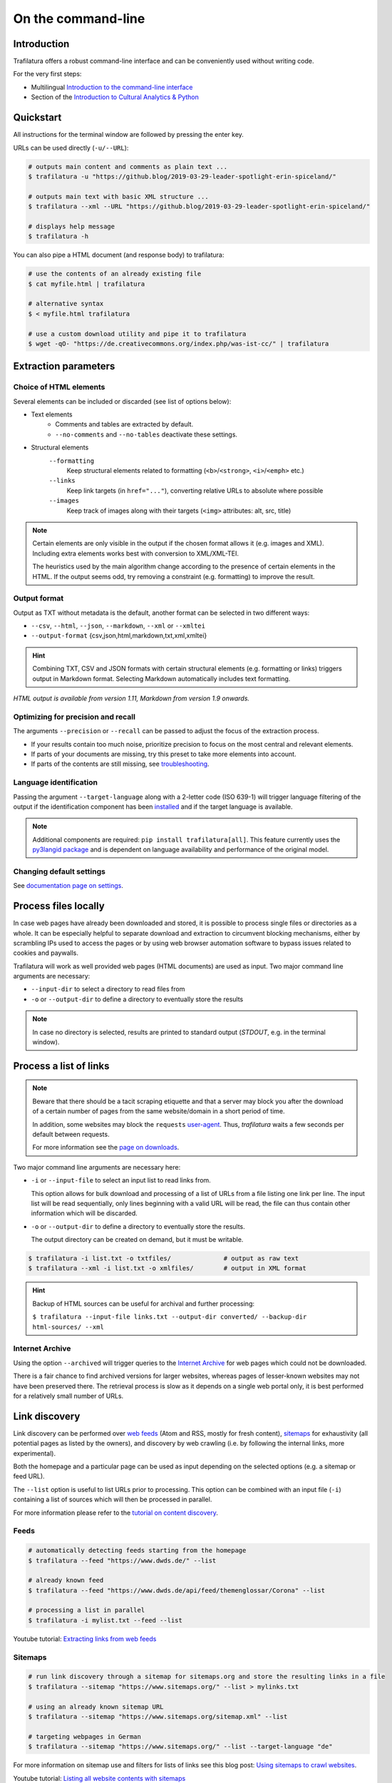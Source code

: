 On the command-line
===================

.. meta::
    :description lang=en:
        Trafilatura offers a robust CLI. Learn how to download and extract text from HTML web pages without writing code, including parallel processing and data mining capabilities.


Introduction
------------

Trafilatura offers a robust command-line interface and can be conveniently used without writing code.

For the very first steps:

- Multilingual `Introduction to the command-line interface <https://tutorial.djangogirls.org/en/intro_to_command_line/>`_
- Section of the `Introduction to Cultural Analytics & Python <https://melaniewalsh.github.io/Intro-Cultural-Analytics/01-Command-Line/01-The-Command-Line.html>`_


Quickstart
----------

All instructions for the terminal window are followed by pressing the enter key.


URLs can be used directly (``-u/--URL``):

.. code-block:: bash

    # outputs main content and comments as plain text ...
    $ trafilatura -u "https://github.blog/2019-03-29-leader-spotlight-erin-spiceland/"

    # outputs main text with basic XML structure ...
    $ trafilatura --xml --URL "https://github.blog/2019-03-29-leader-spotlight-erin-spiceland/"

    # displays help message
    $ trafilatura -h


You can also pipe a HTML document (and response body) to trafilatura:

.. code-block:: bash

    # use the contents of an already existing file
    $ cat myfile.html | trafilatura

    # alternative syntax
    $ < myfile.html trafilatura

    # use a custom download utility and pipe it to trafilatura
    $ wget -qO- "https://de.creativecommons.org/index.php/was-ist-cc/" | trafilatura


Extraction parameters
---------------------


Choice of HTML elements
~~~~~~~~~~~~~~~~~~~~~~~

Several elements can be included or discarded (see list of options below):

- Text elements
   - Comments and tables are extracted by default.
   - ``--no-comments`` and ``--no-tables`` deactivate these settings.

- Structural elements
   ``--formatting``
      Keep structural elements related to formatting (``<b>``/``<strong>``, ``<i>``/``<emph>`` etc.)
   ``--links``
      Keep link targets (in ``href="..."``), converting relative URLs to absolute where possible
   ``--images``
      Keep track of images along with their targets (``<img>`` attributes: alt, src, title)

.. note::
    Certain elements are only visible in the output if the chosen format allows it (e.g. images and XML). Including extra elements works best with conversion to XML/XML-TEI.

    The heuristics used by the main algorithm change according to the presence of certain elements in the HTML. If the output seems odd, try removing a constraint (e.g. formatting) to improve the result.


Output format
~~~~~~~~~~~~~

Output as TXT without metadata is the default, another format can be selected in two different ways:

-  ``--csv``, ``--html``, ``--json``, ``--markdown``, ``--xml`` or ``--xmltei``
-  ``--output-format`` {csv,json,html,markdown,txt,xml,xmltei}

.. hint::
    Combining TXT, CSV and JSON formats with certain structural elements (e.g. formatting or links) triggers output in Markdown format. Selecting Markdown automatically includes text formatting.

*HTML output is available from version 1.11, Markdown from version 1.9 onwards.*


Optimizing for precision and recall
~~~~~~~~~~~~~~~~~~~~~~~~~~~~~~~~~~~

The arguments ``--precision`` or ``--recall`` can be passed to adjust the focus of the extraction process.

- If your results contain too much noise, prioritize precision to focus on the most central and relevant elements.
- If parts of your documents are missing, try this preset to take more elements into account.
- If parts of the contents are still missing, see `troubleshooting <troubleshooting.html>`_.


Language identification
~~~~~~~~~~~~~~~~~~~~~~~

Passing the argument ``--target-language`` along with a 2-letter code (ISO 639-1) will trigger language filtering of the output if the identification component has been `installed <installation.html>`_ and if the target language is available.

.. note::
    Additional components are required: ``pip install trafilatura[all]``.
    This feature currently uses the `py3langid package <https://github.com/adbar/py3langid>`_ and is dependent on language availability and performance of the original model.



Changing default settings
~~~~~~~~~~~~~~~~~~~~~~~~~

See `documentation page on settings <settings.html>`_.



Process files locally
---------------------

In case web pages have already been downloaded and stored, it is possible to process single files or directories as a whole. It can be especially helpful to separate download and extraction to circumvent blocking mechanisms, either by scrambling IPs used to access the pages or by using web browser automation software to bypass issues related to cookies and paywalls.

Trafilatura will work as well provided web pages (HTML documents) are used as input. Two major command line arguments are necessary:

-  ``--input-dir`` to select a directory to read files from
-  ``-o`` or ``--output-dir`` to define a directory to eventually store the results


.. note::
    In case no directory is selected, results are printed to standard output (*STDOUT*, e.g. in the terminal window).



Process a list of links
-----------------------

.. note::
    Beware that there should be a tacit scraping etiquette and that a server may block you after the download of a certain number of pages from the same website/domain in a short period of time.

    In addition, some websites may block the ``requests`` `user-agent <https://en.wikipedia.org/wiki/User_agent>`_. Thus, *trafilatura* waits a few seconds per default between requests.

    For more information see the `page on downloads <downloads.html>`_.


Two major command line arguments are necessary here:

-  ``-i`` or ``--input-file`` to select an input list to read links from.

   This option allows for bulk download and processing of a list of URLs from a file listing one link per line. The input list will be read sequentially, only lines beginning with a valid URL will be read, the file can thus contain other information which will be discarded.

-  ``-o`` or ``--output-dir`` to define a directory to eventually store the results.

   The output directory can be created on demand, but it must be writable.


.. code-block:: bash

    $ trafilatura -i list.txt -o txtfiles/		# output as raw text
    $ trafilatura --xml -i list.txt -o xmlfiles/	# output in XML format


.. hint::
    Backup of HTML sources can be useful for archival and further processing:
    
    ``$ trafilatura --input-file links.txt --output-dir converted/ --backup-dir html-sources/ --xml``


Internet Archive
~~~~~~~~~~~~~~~~

Using the option ``--archived`` will trigger queries to the `Internet Archive <https://web.archive.org/>`_ for web pages which could not be downloaded.

There is a fair chance to find archived versions for larger websites, whereas pages of lesser-known websites may not have been preserved there. The retrieval process is slow as it depends on a single web portal only, it is best performed for a relatively small number of URLs.


Link discovery
--------------

Link discovery can be performed over `web feeds <https://en.wikipedia.org/wiki/Web_feed>`_ (Atom and RSS, mostly for fresh content), `sitemaps <https://en.wikipedia.org/wiki/Sitemaps>`_ for exhaustivity (all potential pages as listed by the owners), and discovery by web crawling (i.e. by following the internal links, more experimental).

Both the homepage and a particular page can be used as input depending on the selected options (e.g. a sitemap or feed URL).

The ``--list`` option is useful to list URLs prior to processing. This option can be combined with an input file (``-i``) containing a list of sources which will then be processed in parallel.

For more information please refer to the `tutorial on content discovery <tutorial0.html#content-discovery>`_.

Feeds
~~~~~

.. code-block:: bash

    # automatically detecting feeds starting from the homepage
    $ trafilatura --feed "https://www.dwds.de/" --list

    # already known feed
    $ trafilatura --feed "https://www.dwds.de/api/feed/themenglossar/Corona" --list

    # processing a list in parallel
    $ trafilatura -i mylist.txt --feed --list


.. raw:: html

    <iframe width="560" height="315" src="https://www.youtube-nocookie.com/embed/NW2ISdOx08M?start=406" title="YouTube video player" frameborder="0" allow="accelerometer; autoplay; clipboard-write; encrypted-media; gyroscope; picture-in-picture" allowfullscreen></iframe>


Youtube tutorial: `Extracting links from web feeds <https://www.youtube.com/watch?v=NW2ISdOx08M&list=PL-pKWbySIRGMgxXQOtGIz1-nbfYLvqrci&index=2&t=398s>`_


Sitemaps
~~~~~~~~

.. code-block:: bash

    # run link discovery through a sitemap for sitemaps.org and store the resulting links in a file
    $ trafilatura --sitemap "https://www.sitemaps.org/" --list > mylinks.txt

    # using an already known sitemap URL
    $ trafilatura --sitemap "https://www.sitemaps.org/sitemap.xml" --list

    # targeting webpages in German
    $ trafilatura --sitemap "https://www.sitemaps.org/" --list --target-language "de"


For more information on sitemap use and filters for lists of links see this blog post: `Using sitemaps to crawl websites <https://adrien.barbaresi.eu/blog/using-sitemaps-crawl-websites.html>`_.


.. raw:: html

    <iframe width="560" height="315" src="https://www.youtube-nocookie.com/embed/uWUyhxciTOs?start=330" title="YouTube video player" frameborder="0" allow="accelerometer; autoplay; clipboard-write; encrypted-media; gyroscope; picture-in-picture" allowfullscreen></iframe>


Youtube tutorial: `Listing all website contents with sitemaps <https://www.youtube.com/watch?v=uWUyhxciTOs&list=PL-pKWbySIRGMgxXQOtGIz1-nbfYLvqrci&index=3&t=330s>`_


Web crawling
~~~~~~~~~~~~

Selecting the ``--crawl`` option automatically looks for pages by following a fixed number of internal links on the website, starting from the given URL and returning a list of links.

See the `page on web crawling <crawls.html>`_ for more information.


URL inspection prior to download and processing
~~~~~~~~~~~~~~~~~~~~~~~~~~~~~~~~~~~~~~~~~~~~~~~


.. code-block:: bash

    $ trafilatura --sitemap "https://www.sitemaps.org/" --list --url-filter "https://www.sitemaps.org/de"
    $ trafilatura --sitemap "https://www.sitemaps.org/" --list --url-filter "protocol"

Using a subpart of the site also acts like a filter, for example ``--sitemap "https://www.sitemaps.org/de/"``.

For more information on sitemap use and filters for lists of links see this blog post: `Using sitemaps to crawl websites <https://adrien.barbaresi.eu/blog/using-sitemaps-crawl-websites.html>`_ and this `tutorial on link filtering <tutorial0.html#link-filtering>`_.


Deprecations
------------

The following arguments have been deprecated since inception:

- ``--nocomments`` and ``--notables`` → ``--no-comments`` and ``--no-tables``
- ``--inputfile``, ``--inputdir``, and ``--outputdir`` → ``--input-file``, ``--input-dir``, and ``--output-dir``
- ``-out`` → ``--output-format``
- ``--hash-as-name`` → hashes used by default



Further information
-------------------


.. hint::
    See also `how to modify the default settings <settings.html>`_.


For all usage instructions see ``trafilatura -h``:

.. code-block:: bash

    trafilatura [-h] [-i INPUTFILE | --input-dir INPUTDIR | -u URL]
                   [--parallel PARALLEL] [-b BLACKLIST] [--list]
                   [-o OUTPUTDIR] [--backup-dir BACKUP_DIR] [--keep-dirs]
                   [--feed [FEED] | --sitemap [SITEMAP] | --crawl [CRAWL] |
                   --explore [EXPLORE]] [--archived]
                   [--url-filter URL_FILTER [URL_FILTER ...]] [-f]
                   [--formatting] [--links] [--images] [--no-comments]
                   [--no-tables] [--only-with-metadata]
                   [--target-language TARGET_LANGUAGE] [--deduplicate]
                   [--config-file CONFIG_FILE] [--precision] [--recall]
                   [--output-format {csv,json,html,markdown,txt,xml,xmltei} | 
                   --csv | --html | --json | --markdown | --xml | --xmltei]
                   [--validate-tei] [-v] [--version]


Command-line interface for Trafilatura

optional arguments:
  -h, --help            show this help message and exit
  -v, --verbose         increase logging verbosity (-v or -vv)
  --version             show version information and exit

Input:
  URLs, files or directories to process

  -i INPUT_FILE, --input-file INPUT_FILE
                        name of input file for batch processing
  --input-dir INPUT_DIR
                        read files from a specified directory (relative path)
  -u URL, --URL URL     custom URL download
  --parallel PARALLEL   specify a number of cores/threads for downloads and/or
                        processing
  -b BLACKLIST, --blacklist BLACKLIST
                        file containing unwanted URLs to discard during
                        processing

Output:
  Determines if and how files will be written

  --list                display a list of URLs without downloading them
  -o OUTPUT_DIR, --output-dir OUTPUT_DIR
                        write results in a specified directory (relative path)
  --backup-dir BACKUP_DIR
                        preserve a copy of downloaded files in a backup
                        directory
  --keep-dirs           keep input directory structure and file names

Navigation:
  Link discovery and web crawling

.. code-block:: bash

  --feed [FEED]         look for feeds and/or pass a feed URL as input
  --sitemap [SITEMAP]   look for sitemaps for the given website and/or enter a sitemap URL
  --crawl [CRAWL]       crawl a fixed number of pages within a website starting from the given URL
  --explore [EXPLORE]   explore the given websites (combination of sitemap and crawl)
  --probe [PROBE]       probe for extractable content (works best with target language)
  --archived            try to fetch URLs from the Internet Archive if downloads fail
  --url-filter URL_FILTER [URL_FILTER ...] only process/output URLs containing these patterns (space-separated strings)

Extraction:
  Customization of text and metadata processing

  -f, --fast            fast (without fallback detection)
  --formatting          include text formatting (bold, italic, etc.)
  --links               include links along with their targets (experimental)
  --images              include image sources in output (experimental)
  --no-comments         don't output any comments
  --no-tables           don't output any table elements
  --only-with-metadata  only output those documents with title, URL and date
  --with-metadata       extract and add metadata to the output
  --target-language TARGET_LANGUAGE
                        select a target language (ISO 639-1 codes)
  --deduplicate         filter out duplicate documents and sections
  --config-file CONFIG_FILE
                        override standard extraction parameters with a custom
                        config file
  --precision           favor extraction precision (less noise, possibly less
                        text)
  --recall              favor extraction recall (more text, possibly more
                        noise)

Format:
  Selection of the output format

.. code-block:: bash

  --output-format {csv,json,html,markdown,txt,xml,xmltei}
                        determine output format
  --csv                 shorthand for CSV output
  --html                shorthand for HTML output
  --json                shorthand for JSON output
  --markdown            shorthand for MD output
  --xml                 shorthand for XML output
  --xmltei              shorthand for XML TEI output
  --validate-tei        validate XML TEI output

